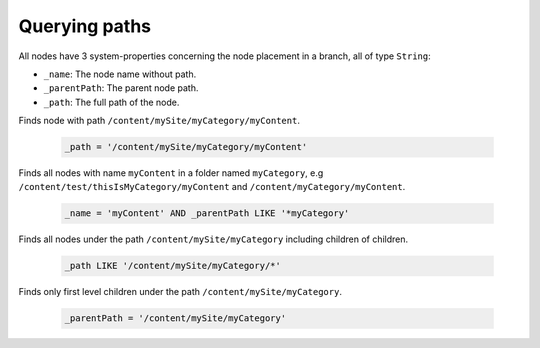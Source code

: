 Querying paths
==============

All nodes have 3 system-properties concerning the node placement in a branch, all of type ``String``:

* ``_name``: The node name without path.
* ``_parentPath``: The parent node path.
* ``_path``: The full path of the node.


Finds node with path ``/content/mySite/myCategory/myContent``.

  .. code-block:: sql

    _path = '/content/mySite/myCategory/myContent'

Finds all nodes with name ``myContent`` in a folder named ``myCategory``,
e.g ``/content/test/thisIsMyCategory/myContent`` and ``/content/myCategory/myContent``.

  .. code-block:: sql

    _name = 'myContent' AND _parentPath LIKE '*myCategory'

Finds all nodes under the path ``/content/mySite/myCategory`` including children of children.

  .. code-block:: sql

    _path LIKE '/content/mySite/myCategory/*'

Finds only first level children under the path ``/content/mySite/myCategory``.

  .. code-block:: sql

    _parentPath = '/content/mySite/myCategory'
